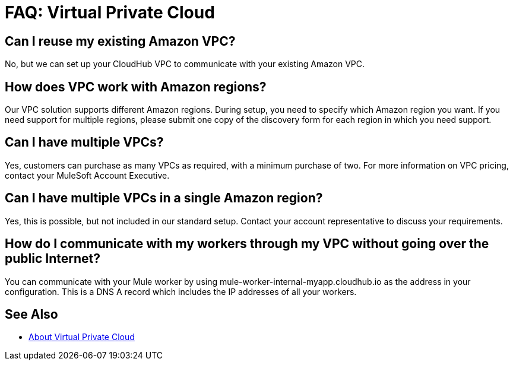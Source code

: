 = FAQ: Virtual Private Cloud

== Can I reuse my existing Amazon VPC?

No, but we can set up your CloudHub VPC to communicate with your existing Amazon VPC.

== How does VPC work with Amazon regions?

Our VPC solution supports different Amazon regions. During setup, you need to specify which Amazon region you want. If you need support for multiple regions, please submit one copy of the discovery form for each region in which you need support. 

== Can I have multiple VPCs?

Yes, customers can purchase as many VPCs as required, with a minimum purchase of two.  For more information on VPC pricing, contact your MuleSoft Account Executive.

== Can I have multiple VPCs in a single Amazon region?

Yes, this is possible, but not included in our standard setup. Contact your account representative to discuss your requirements.

== How do I communicate with my workers through my VPC without going over the public Internet?

You can communicate with your Mule worker by using mule-worker-internal-myapp.cloudhub.io as the address in your configuration. This is a DNS A record which includes the IP addresses of all your workers.

== See Also

* link:/runtime-manager/virtual-private-cloud[About Virtual Private Cloud]
